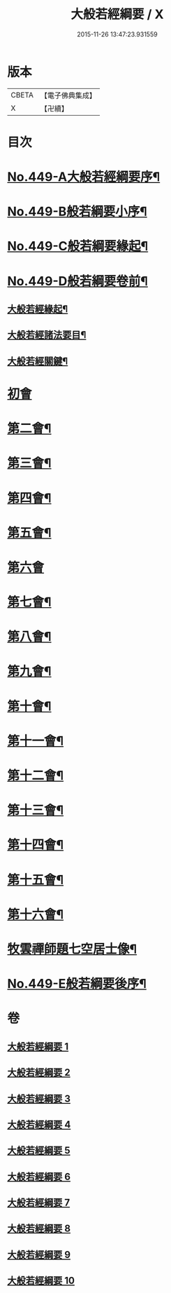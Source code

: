 #+TITLE: 大般若經綱要 / X
#+DATE: 2015-11-26 13:47:23.931559
* 版本
 |     CBETA|【電子佛典集成】|
 |         X|【卍續】    |

* 目次
* [[file:KR6c0228_001.txt::001-0045a1][No.449-A大般若經綱要序¶]]
* [[file:KR6c0228_001.txt::0045c2][No.449-B般若綱要小序¶]]
* [[file:KR6c0228_001.txt::0046a17][No.449-C般若綱要緣起¶]]
* [[file:KR6c0228_001.txt::0047c3][No.449-D般若綱要卷前¶]]
** [[file:KR6c0228_001.txt::0047c7][大般若經緣起¶]]
** [[file:KR6c0228_001.txt::0048c5][大般若經諸法要目¶]]
** [[file:KR6c0228_001.txt::0050a9][大般若經關鍵¶]]
* [[file:KR6c0228_001.txt::0050b18][初會]]
* [[file:KR6c0228_008.txt::0145c11][第二會¶]]
* [[file:KR6c0228_008.txt::0147c10][第三會¶]]
* [[file:KR6c0228_008.txt::0148c14][第四會¶]]
* [[file:KR6c0228_008.txt::0149c2][第五會¶]]
* [[file:KR6c0228_008.txt::0150a24][第六會]]
* [[file:KR6c0228_009.txt::009-0155c5][第七會¶]]
* [[file:KR6c0228_009.txt::0158a23][第八會¶]]
* [[file:KR6c0228_009.txt::0160a20][第九會¶]]
* [[file:KR6c0228_009.txt::0160b19][第十會¶]]
* [[file:KR6c0228_009.txt::0161a14][第十一會¶]]
* [[file:KR6c0228_009.txt::0164c12][第十二會¶]]
* [[file:KR6c0228_009.txt::0166c21][第十三會¶]]
* [[file:KR6c0228_009.txt::0167c18][第十四會¶]]
* [[file:KR6c0228_009.txt::0168c11][第十五會¶]]
* [[file:KR6c0228_010.txt::010-0170c14][第十六會¶]]
* [[file:KR6c0228_010.txt::0185a3][牧雲禪師題七空居士像¶]]
* [[file:KR6c0228_010.txt::0186b1][No.449-E般若綱要後序¶]]
* 卷
** [[file:KR6c0228_001.txt][大般若經綱要 1]]
** [[file:KR6c0228_002.txt][大般若經綱要 2]]
** [[file:KR6c0228_003.txt][大般若經綱要 3]]
** [[file:KR6c0228_004.txt][大般若經綱要 4]]
** [[file:KR6c0228_005.txt][大般若經綱要 5]]
** [[file:KR6c0228_006.txt][大般若經綱要 6]]
** [[file:KR6c0228_007.txt][大般若經綱要 7]]
** [[file:KR6c0228_008.txt][大般若經綱要 8]]
** [[file:KR6c0228_009.txt][大般若經綱要 9]]
** [[file:KR6c0228_010.txt][大般若經綱要 10]]
